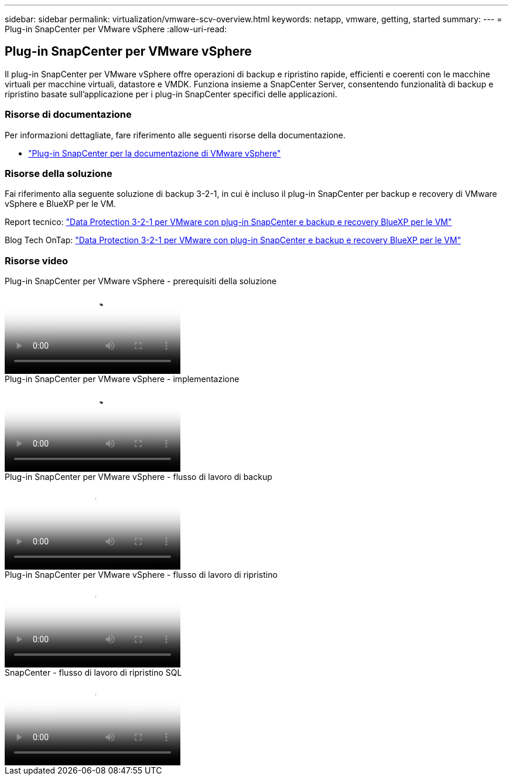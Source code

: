 ---
sidebar: sidebar 
permalink: virtualization/vmware-scv-overview.html 
keywords: netapp, vmware, getting, started 
summary:  
---
= Plug-in SnapCenter per VMware vSphere
:allow-uri-read: 




== Plug-in SnapCenter per VMware vSphere

[role="lead"]
Il plug-in SnapCenter per VMware vSphere offre operazioni di backup e ripristino rapide, efficienti e coerenti con le macchine virtuali per macchine virtuali, datastore e VMDK. Funziona insieme a SnapCenter Server, consentendo funzionalità di backup e ripristino basate sull'applicazione per i plug-in SnapCenter specifici delle applicazioni.



=== Risorse di documentazione

Per informazioni dettagliate, fare riferimento alle seguenti risorse della documentazione.

* link:https://docs.netapp.com/us-en/sc-plugin-vmware-vsphere/["Plug-in SnapCenter per la documentazione di VMware vSphere"]




=== Risorse della soluzione

Fai riferimento alla seguente soluzione di backup 3-2-1, in cui è incluso il plug-in SnapCenter per backup e recovery di VMware vSphere e BlueXP per le VM.

Report tecnico: link:../ehc/bxp-scv-hybrid-solution.html["Data Protection 3-2-1 per VMware con plug-in SnapCenter e backup e recovery BlueXP per le VM"]

Blog Tech OnTap: link:https://community.netapp.com/t5/Tech-ONTAP-Blogs/3-2-1-Data-Protection-for-VMware-with-SnapCenter-Plug-in-and-BlueXP-backup-and/ba-p/446180["Data Protection 3-2-1 per VMware con plug-in SnapCenter e backup e recovery BlueXP per le VM"]



=== Risorse video

.Plug-in SnapCenter per VMware vSphere - prerequisiti della soluzione
video::38881de9-9ab5-4a8e-a17d-b01200fade6a[panopto]
.Plug-in SnapCenter per VMware vSphere - implementazione
video::10cbcf2c-9964-41aa-ad7f-b01200faca01[panopto]
.Plug-in SnapCenter per VMware vSphere - flusso di lavoro di backup
video::b7272f18-c424-4cc3-bc0d-b01200faaf25[panopto]
.Plug-in SnapCenter per VMware vSphere - flusso di lavoro di ripristino
video::ed41002e-585c-445d-a60c-b01200fb1188[panopto]
.SnapCenter - flusso di lavoro di ripristino SQL
video::8df4ad1f-83ad-448b-9405-b01200fb2567[panopto]